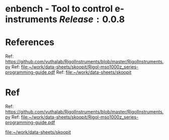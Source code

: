 * enbench - Tool to control e-instruments $Release:0.0.8$

* References


Ref: https://github.com/vuthalab/RigolInstruments/blob/master/RigolInstruments.py
Ref: [[file:~/work/data-sheets/skoopit/Rigol-mso1000z_series-programming-guide.pdf]]
Ref: [[file:~/work/data-sheets/skoopit]]




* Ref

Ref: https://github.com/vuthalab/RigolInstruments/blob/master/RigolInstruments.py
Ref: [[file:~/work/data-sheets/skoopit/Rigol-mso1000z_series-programming-guide.pdf]]

   [[file:~/work/data-sheets/skoopit]]



